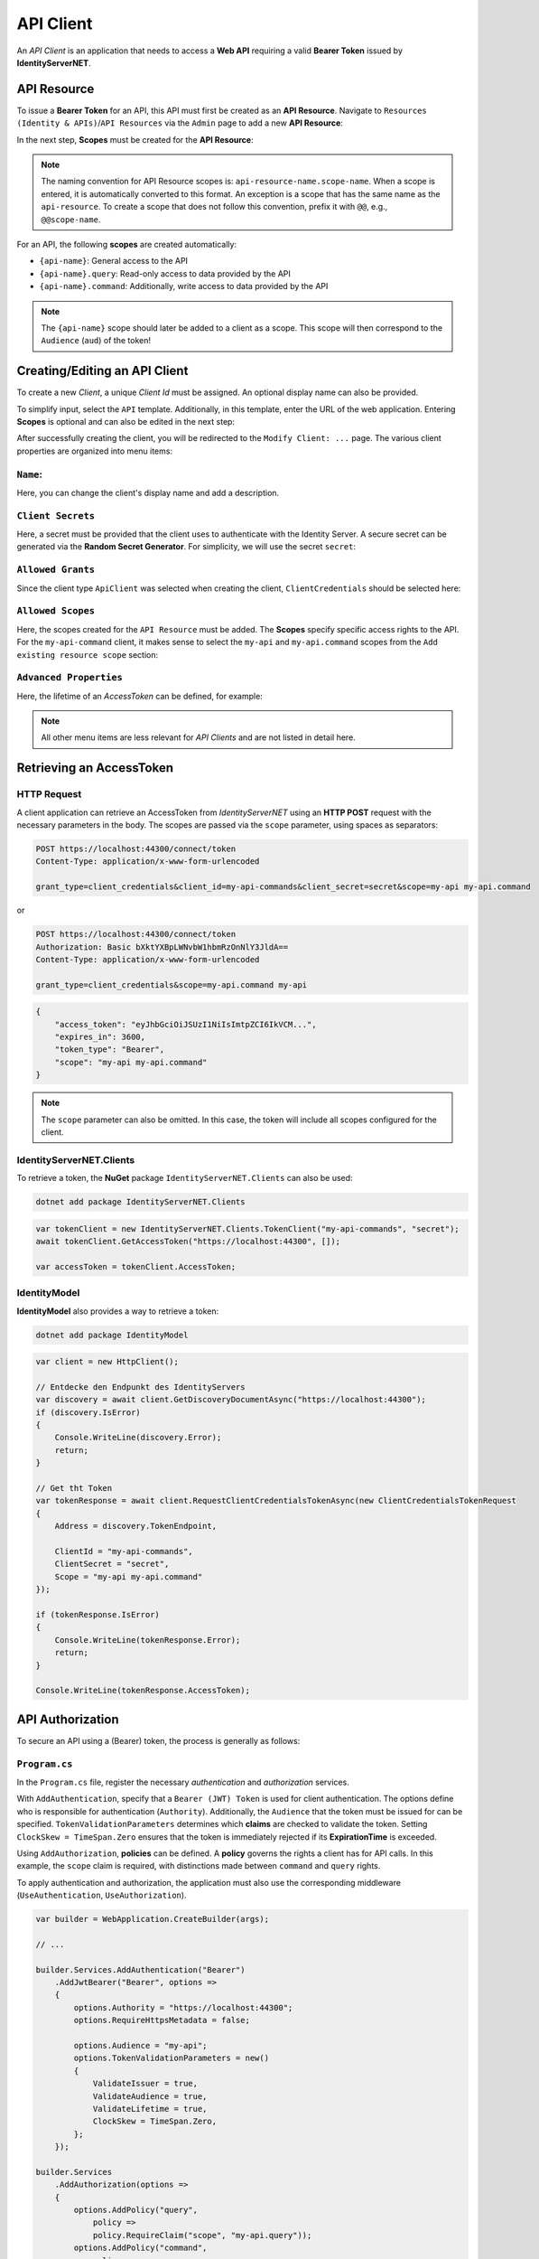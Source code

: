 API Client
==========

An *API Client* is an application that needs to access a **Web API** requiring a
valid **Bearer Token** issued by **IdentityServerNET**.

API Resource
------------

To issue a **Bearer Token** for an API, this API must first be created as an
**API Resource**. Navigate to ``Resources (Identity & APIs)``/``API Resources`` 
via the ``Admin`` page to add a new **API Resource**:

.. image:: img/api1.png

In the next step, **Scopes** must be created for the **API Resource**:

.. image:: img/api2.png

.. note::

    The naming convention for API Resource scopes is: ``api-resource-name.scope-name``. 
    When a scope is entered, it is automatically converted to this format. An exception is a scope 
    that has the same name as the ``api-resource``. To create a scope that does not follow this 
    convention, prefix it with ``@@``, e.g., ``@@scope-name``.

For an API, the following **scopes** are created automatically:

* ``{api-name}``: General access to the API
* ``{api-name}.query``: Read-only access to data provided by the API
* ``{api-name}.command``: Additionally, write access to data provided by the API

.. note::

    The ``{api-name}`` scope should later be added to a client as a scope. This scope 
    will then correspond to the ``Audience`` (``aud``) of the token!

Creating/Editing an API Client
------------------------------

To create a new *Client*, a unique *Client Id* must be assigned. 
An optional display name can also be provided.

To simplify input, select the ``API`` template. Additionally, in this template, 
enter the URL of the web application. Entering **Scopes** is optional and can 
also be edited in the next step:

.. image:: img/api3.png

After successfully creating the client, you will be redirected to the ``Modify Client: ...`` page. 
The various client properties are organized into menu items:

``Name``:
+++++++++

.. image:: img/api4.png

Here, you can change the client's display name and add a description.

``Client Secrets``
++++++++++++++++++

Here, a secret must be provided that the client uses to authenticate with the Identity Server. 
A secure secret can be generated via the **Random Secret Generator**. For simplicity, we will use 
the secret ``secret``:

.. image:: img/api5.png

``Allowed Grants``
++++++++++++++++++

Since the client type ``ApiClient`` was selected when creating the client, ``ClientCredentials`` should be selected here:

.. image:: img/api6.png

``Allowed Scopes``
++++++++++++++++++

Here, the scopes created for the ``API Resource`` must be added. The **Scopes** specify specific 
access rights to the API. For the ``my-api-command`` client, it makes sense to select the ``my-api`` 
and ``my-api.command`` scopes from the ``Add existing resource scope`` section:

.. image:: img/api7.png

``Advanced Properties``
+++++++++++++++++++++++

Here, the lifetime of an *AccessToken* can be defined, for example:

.. image:: img/api8.png

.. note::

    All other menu items are less relevant for *API Clients* and are not listed in detail here.

Retrieving an AccessToken
-------------------------

HTTP Request
++++++++++++

A client application can retrieve an AccessToken from *IdentityServerNET* using an **HTTP POST** request 
with the necessary parameters in the body. The scopes are passed via the ``scope`` parameter, using spaces as separators:


.. code:: 
    
    POST https://localhost:44300/connect/token
    Content-Type: application/x-www-form-urlencoded

    grant_type=client_credentials&client_id=my-api-commands&client_secret=secret&scope=my-api my-api.command

or

.. code::

    POST https://localhost:44300/connect/token
    Authorization: Basic bXktYXBpLWNvbW1hbmRzOnNlY3JldA==
    Content-Type: application/x-www-form-urlencoded

    grant_type=client_credentials&scope=my-api.command my-api

.. code::

    {
        "access_token": "eyJhbGciOiJSUzI1NiIsImtpZCI6IkVCM...",
        "expires_in": 3600,
        "token_type": "Bearer",
        "scope": "my-api my-api.command"
    }

.. note::

    The ``scope`` parameter can also be omitted. In this case, the token will include all scopes configured for the client.


IdentityServerNET.Clients
++++++++++++++++++++++++++

To retrieve a token, the **NuGet** package ``IdentityServerNET.Clients`` can also be used:

.. code:: bash

    dotnet add package IdentityServerNET.Clients

.. code:: csharp

    var tokenClient = new IdentityServerNET.Clients.TokenClient("my-api-commands", "secret");
    await tokenClient.GetAccessToken("https://localhost:44300", []);

    var accessToken = tokenClient.AccessToken;


IdentityModel
+++++++++++++

**IdentityModel** also provides a way to retrieve a token:

.. code:: bash

    dotnet add package IdentityModel

.. code:: csharp

    var client = new HttpClient();

    // Entdecke den Endpunkt des IdentityServers
    var discovery = await client.GetDiscoveryDocumentAsync("https://localhost:44300");
    if (discovery.IsError)
    {
        Console.WriteLine(discovery.Error);
        return;
    }

    // Get tht Token
    var tokenResponse = await client.RequestClientCredentialsTokenAsync(new ClientCredentialsTokenRequest
    {
        Address = discovery.TokenEndpoint,

        ClientId = "my-api-commands",
        ClientSecret = "secret",
        Scope = "my-api my-api.command"
    });

    if (tokenResponse.IsError)
    {
        Console.WriteLine(tokenResponse.Error);
        return;
    }

    Console.WriteLine(tokenResponse.AccessToken);


API Authorization
-----------------

To secure an API using a (Bearer) token, the process is generally as follows:

``Program.cs``
++++++++++++++

In the ``Program.cs`` file, register the necessary *authentication* and *authorization* services.

With ``AddAuthentication``, specify that a ``Bearer (JWT) Token`` is used for client authentication.
The options define who is responsible for authentication (``Authority``). Additionally, the ``Audience`` 
that the token must be issued for can be specified. ``TokenValidationParameters`` determines which **claims** 
are checked to validate the token. Setting ``ClockSkew = TimeSpan.Zero`` ensures that the token is immediately rejected 
if its **ExpirationTime** is exceeded.

Using ``AddAuthorization``, **policies** can be defined. A **policy** governs the rights a client has for API calls.
In this example, the ``scope`` claim is required, with distinctions made between ``command`` and ``query`` rights.

To apply authentication and authorization, the application must also use the corresponding middleware 
(``UseAuthentication``, ``UseAuthorization``).

.. code:: csharp

    var builder = WebApplication.CreateBuilder(args);

    // ...

    builder.Services.AddAuthentication("Bearer")
        .AddJwtBearer("Bearer", options =>
        {
            options.Authority = "https://localhost:44300";
            options.RequireHttpsMetadata = false;

            options.Audience = "my-api";
            options.TokenValidationParameters = new()
            {
                ValidateIssuer = true,
                ValidateAudience = true,
                ValidateLifetime = true,
                ClockSkew = TimeSpan.Zero,
            };
        });

    builder.Services
        .AddAuthorization(options => 
        {
            options.AddPolicy("query",
                policy =>
                policy.RequireClaim("scope", "my-api.query"));
            options.AddPolicy("command",
                policy =>
                policy.RequireClaim("scope", "my-api.command"));
        });

    // ...

    var app = builder.Build();

    // ...

    app.UseAuthentication(); 
    app.UseAuthorization();  

    // ...

    app.Run();

``Controller``
++++++++++++++

To secure individual **controllers** or **methods**, use the ``[Authorize]`` attribute.
Specify the previously configured ``AuthenticationScheme`` (**Bearer**) and the required ``Policy`` 
(**query**, **command**). This ensures that the methods in these API controllers can only be accessed 
if a **Bearer Token** with the **scope** ``my-api.query`` or ``my-api.command`` is provided.

.. code:: csharp

    [Route("api/[controller]")]
    [Authorize(AuthenticationSchemes = "Bearer", Policy = "query")]
    [ApiController]
    public class MyApiQueryController : ControllerBase
    {
        // ...
    }


    [Route("api/[controller]")]
    [Authorize(AuthenticationSchemes = "Bearer", Policy = "command")]
    [ApiController]
    public class MyApiCommandController : ControllerBase
    {
        // ...
    }



